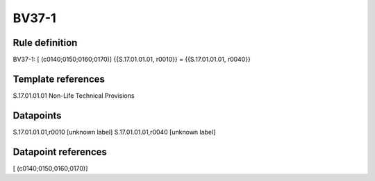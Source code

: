 ======
BV37-1
======

Rule definition
---------------

BV37-1: [ (c0140;0150;0160;0170)] {{S.17.01.01.01, r0010}} = {{S.17.01.01.01, r0040}}


Template references
-------------------

S.17.01.01.01 Non-Life Technical Provisions


Datapoints
----------

S.17.01.01.01,r0010 [unknown label]
S.17.01.01.01,r0040 [unknown label]


Datapoint references
--------------------

[ (c0140;0150;0160;0170)]